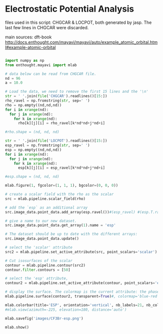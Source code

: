 * Electrostatic Potential Analysis

files used in this script:
CHGCAR & LOCPOT, both generated by jasp.
The last few lines in CHGCAR were discarded.

main sources:
dft-book
http://docs.enthought.com/mayavi/mayavi/auto/example_atomic_orbital.html#example-atomic-orbital

#+begin_src python

import numpy as np
from enthought.mayavi import mlab

# data below can be read from CHGCAR file.
nd = 96
a = 10.0

# Load the data, we need to remove the first 15 lines and the '\n'
str = ' '.join(file('CHGCAR').readlines()[15:])
rho_ravel = np.fromstring(str, sep=' ')
rho = np.empty((nd,nd,nd))
for i in xrange(nd):
  for j in xrange(nd):
    for k in xrange(nd):
      rho[k][j][i] = rho_ravel[k*nd*nd+j*nd+i]

#rho.shape = (nd, nd, nd)

str = ' '.join(file('LOCPOT').readlines()[15:])
esp_ravel = np.fromstring(str, sep=' ')
esp = np.empty((nd,nd,nd))
for i in xrange(nd):
  for j in xrange(nd):
    for k in xrange(nd):
      esp[k][j][i] = esp_ravel[k*nd*nd+j*nd+i]

#esp.shape = (nd, nd, nd)

mlab.figure(1, fgcolor=(1, 1, 1), bgcolor=(0, 0, 0))

# create a scalar field with the rho as the scalar
src = mlab.pipeline.scalar_field(rho)

# add the `esp` as an additional array
src.image_data.point_data.add_array(esp.ravel())#(esp_ravel) #(esp.T.ravel())

# give a name to our new dataset.
src.image_data.point_data.get_array(1).name = 'esp'

# The dataset should be up to date with the different arrays:
src.image_data.point_data.update()

# select the 'scalar' attribute
src2 = mlab.pipeline.set_active_attribute(src, point_scalars='scalar')

# Cut isosurfaces of the scalar
contour = mlab.pipeline.contour(src2)
contour.filter.contours = [50]

# select the 'esp' attribute,
contour2 = mlab.pipeline.set_active_attribute(contour, point_scalars='esp')

# display the surface. The colormap is the current attribute: the phase.
mlab.pipeline.surface(contour2, transparent=True)#, colormap='blue-red')

mlab.colorbar(title='ESP', orientation='vertical', nb_labels=21, nb_colors=21)
#mlab.view(azimuth=-225, elevation=180, distance='auto')

mlab.savefig('images/CF3Br-esp.png')

mlab.show()
#+end_src

#+RESULTS:

[[./images/CF3Br-esp.png]]
